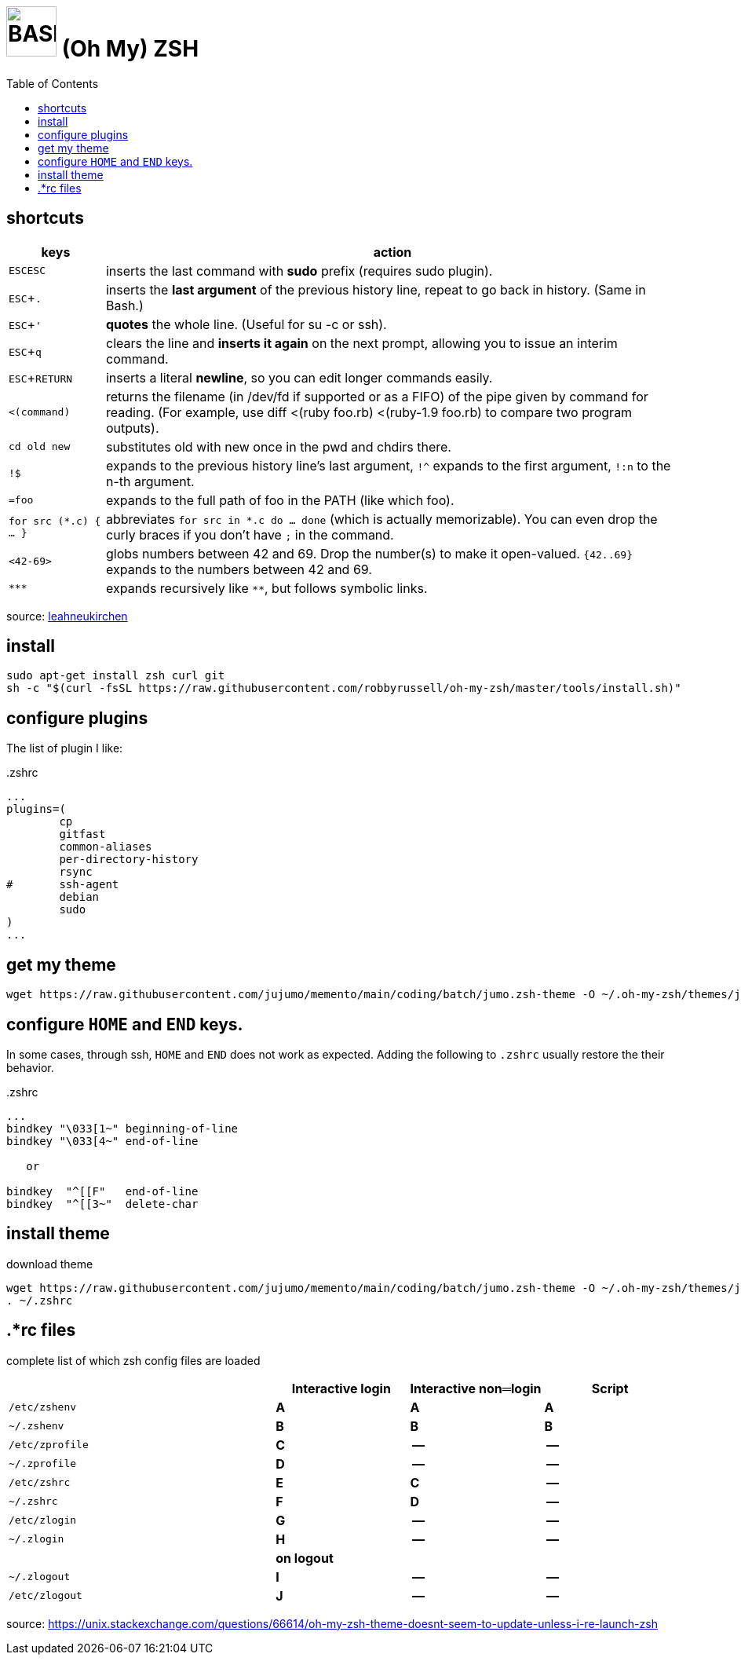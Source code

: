= image:icon_bash.svg["BASH", width=64px] (Oh My) ZSH
:experimental:
:toc:


== shortcuts

[options="header",cols="1,6"]
|===
| keys              | action
| kbd:[ESC]kbd:[ESC]| inserts the last command with **sudo** prefix (requires sudo plugin).
| kbd:[ESC+.]       | inserts the **last argument** of the previous history line, repeat to go back in history. (Same in Bash.)
| kbd:[ESC+']       | **quotes** the whole line. (Useful for su -c or ssh).
| kbd:[ESC+q]       | clears the line and **inserts it again** on the next prompt, allowing you to issue an interim command.
| kbd:[ESC+RETURN]  | inserts a literal **newline**, so you can edit longer commands easily.
| `<(command)`      | returns the filename (in /dev/fd if supported or as a FIFO) of the pipe given by command for reading. (For example, use diff <(ruby foo.rb) <(ruby-1.9 foo.rb) to compare two program outputs).
| `cd old new`      | substitutes old with new once in the pwd and chdirs there.
| `!$`              | expands to the previous history line’s last argument, `!^` expands to the first argument, `!:n` to the n-th argument.
| `=foo`            | expands to the full path of foo in the PATH (like which foo).
| `for src (*.c) { ... }` | abbreviates  `for src in *.c do ... done` (which is actually memorizable). You can even drop the curly braces if you don’t have `;` in the command.
| `<42-69>`         | globs numbers between 42 and 69. Drop the number(s) to make it open-valued. `{42..69}` expands to the numbers between 42 and 69.
| `\***`            | expands recursively like `**`, but follows symbolic links.
|===

source: https://leahneukirchen.org/blog/archive/2008/02/10-zsh-tricks-you-may-not-know.html[leahneukirchen]


== install

[source,bash]
----
sudo apt-get install zsh curl git
sh -c "$(curl -fsSL https://raw.githubusercontent.com/robbyrussell/oh-my-zsh/master/tools/install.sh)"
----

== configure plugins

The list of plugin I like:

..zshrc
[source,bash]
----
...
plugins=(
        cp
        gitfast
        common-aliases
        per-directory-history
        rsync
#       ssh-agent
        debian
        sudo
)
...
----

== get my theme

[source,bash]
----
wget https://raw.githubusercontent.com/jujumo/memento/main/coding/batch/jumo.zsh-theme -O ~/.oh-my-zsh/themes/jumo.zsh-theme
----

== configure kbd:[HOME] and kbd:[END] keys.

In some cases, through ssh, kbd:[HOME] and kbd:[END] does not work as expected.
Adding the following to `.zshrc` usually restore the their behavior.

..zshrc
[source,bash]
----
...
bindkey "\033[1~" beginning-of-line
bindkey "\033[4~" end-of-line

   or

bindkey  "^[[F"   end-of-line
bindkey  "^[[3~"  delete-char
----

== install theme

[source,bash]
.download theme
----
wget https://raw.githubusercontent.com/jujumo/memento/main/coding/batch/jumo.zsh-theme -O ~/.oh-my-zsh/themes/jumo.zsh-theme
. ~/.zshrc
----

== .*rc files

complete list of which zsh config files are loaded


[cols='2m,3*^s', options="header"]
|===
|    | Interactive login | Interactive non═login | Script

|/etc/zshenv    | A | A | A
|~/.zshenv      | B | B | B
|/etc/zprofile  | C | --| --
|~/.zprofile    | D | --| --
|/etc/zshrc     | E | C | --
|~/.zshrc       | F | D | --
|/etc/zlogin    | G | --| --
|~/.zlogin      | H | --| --
| 3+| on logout
|~/.zlogout     | I | --| --
|/etc/zlogout   | J | --| --
|===


source:
https://unix.stackexchange.com/questions/66614/oh-my-zsh-theme-doesnt-seem-to-update-unless-i-re-launch-zsh


